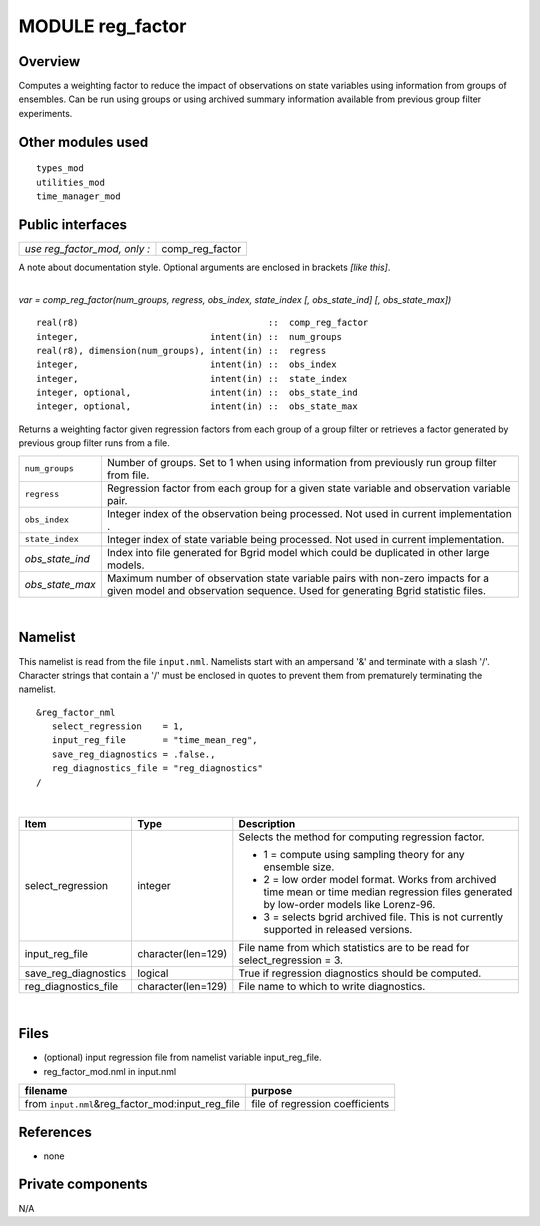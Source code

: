 MODULE reg_factor
=================

Overview
--------

Computes a weighting factor to reduce the impact of observations on state variables using information from groups of
ensembles. Can be run using groups or using archived summary information available from previous group filter
experiments.

Other modules used
------------------

::

   types_mod
   utilities_mod
   time_manager_mod

Public interfaces
-----------------

============================ ===============
*use reg_factor_mod, only :* comp_reg_factor
============================ ===============

A note about documentation style. Optional arguments are enclosed in brackets *[like this]*.

| 

.. container:: routine

   *var = comp_reg_factor(num_groups, regress, obs_index, state_index [, obs_state_ind] [, obs_state_max])*
   ::

      real(r8)                                    ::  comp_reg_factor 
      integer,                         intent(in) ::  num_groups 
      real(r8), dimension(num_groups), intent(in) ::  regress 
      integer,                         intent(in) ::  obs_index 
      integer,                         intent(in) ::  state_index 
      integer, optional,               intent(in) ::  obs_state_ind 
      integer, optional,               intent(in) ::  obs_state_max 

.. container:: indent1

   Returns a weighting factor given regression factors from each group of a group filter or retrieves a factor generated
   by previous group filter runs from a file.

   +-----------------+---------------------------------------------------------------------------------------------------+
   | ``num_groups``  | Number of groups. Set to 1 when using information from previously run group filter from file.     |
   +-----------------+---------------------------------------------------------------------------------------------------+
   | ``regress``     | Regression factor from each group for a given state variable and observation variable pair.       |
   +-----------------+---------------------------------------------------------------------------------------------------+
   | ``obs_index``   | Integer index of the observation being processed. Not used in current implementation .            |
   +-----------------+---------------------------------------------------------------------------------------------------+
   | ``state_index`` | Integer index of state variable being processed. Not used in current implementation.              |
   +-----------------+---------------------------------------------------------------------------------------------------+
   | *obs_state_ind* | Index into file generated for Bgrid model which could be duplicated in other large models.        |
   +-----------------+---------------------------------------------------------------------------------------------------+
   | *obs_state_max* | Maximum number of observation state variable pairs with non-zero impacts for a given model and    |
   |                 | observation sequence. Used for generating Bgrid statistic files.                                  |
   +-----------------+---------------------------------------------------------------------------------------------------+

| 

Namelist
--------

This namelist is read from the file ``input.nml``. Namelists start with an ampersand '&' and terminate with a slash '/'.
Character strings that contain a '/' must be enclosed in quotes to prevent them from prematurely terminating the
namelist.

::

   &reg_factor_nml
      select_regression    = 1,
      input_reg_file       = "time_mean_reg",
      save_reg_diagnostics = .false.,
      reg_diagnostics_file = "reg_diagnostics"  
   /

| 

.. container::

   +---------------------------------------+---------------------------------------+---------------------------------------+
   | Item                                  | Type                                  | Description                           |
   +=======================================+=======================================+=======================================+
   | select_regression                     | integer                               | Selects the method for computing      |
   |                                       |                                       | regression factor.                    |
   |                                       |                                       |                                       |
   |                                       |                                       | -  1 = compute using sampling theory  |
   |                                       |                                       |    for any ensemble size.             |
   |                                       |                                       | -  2 = low order model format. Works  |
   |                                       |                                       |    from archived time mean or time    |
   |                                       |                                       |    median regression files generated  |
   |                                       |                                       |    by low-order models like           |
   |                                       |                                       |    Lorenz-96.                         |
   |                                       |                                       | -  3 = selects bgrid archived file.   |
   |                                       |                                       |    This is not currently supported in |
   |                                       |                                       |    released versions.                 |
   +---------------------------------------+---------------------------------------+---------------------------------------+
   | input_reg_file                        | character(len=129)                    | File name from which statistics are   |
   |                                       |                                       | to be read for select_regression = 3. |
   +---------------------------------------+---------------------------------------+---------------------------------------+
   | save_reg_diagnostics                  | logical                               | True if regression diagnostics should |
   |                                       |                                       | be computed.                          |
   +---------------------------------------+---------------------------------------+---------------------------------------+
   | reg_diagnostics_file                  | character(len=129)                    | File name to which to write           |
   |                                       |                                       | diagnostics.                          |
   +---------------------------------------+---------------------------------------+---------------------------------------+

| 

Files
-----

-  (optional) input regression file from namelist variable input_reg_file.
-  reg_factor_mod.nml in input.nml

================================================== ===============================
filename                                           purpose
================================================== ===============================
from ``input.nml``\ &reg_factor_mod:input_reg_file file of regression coefficients
================================================== ===============================

References
----------

-  none

Private components
------------------

N/A
